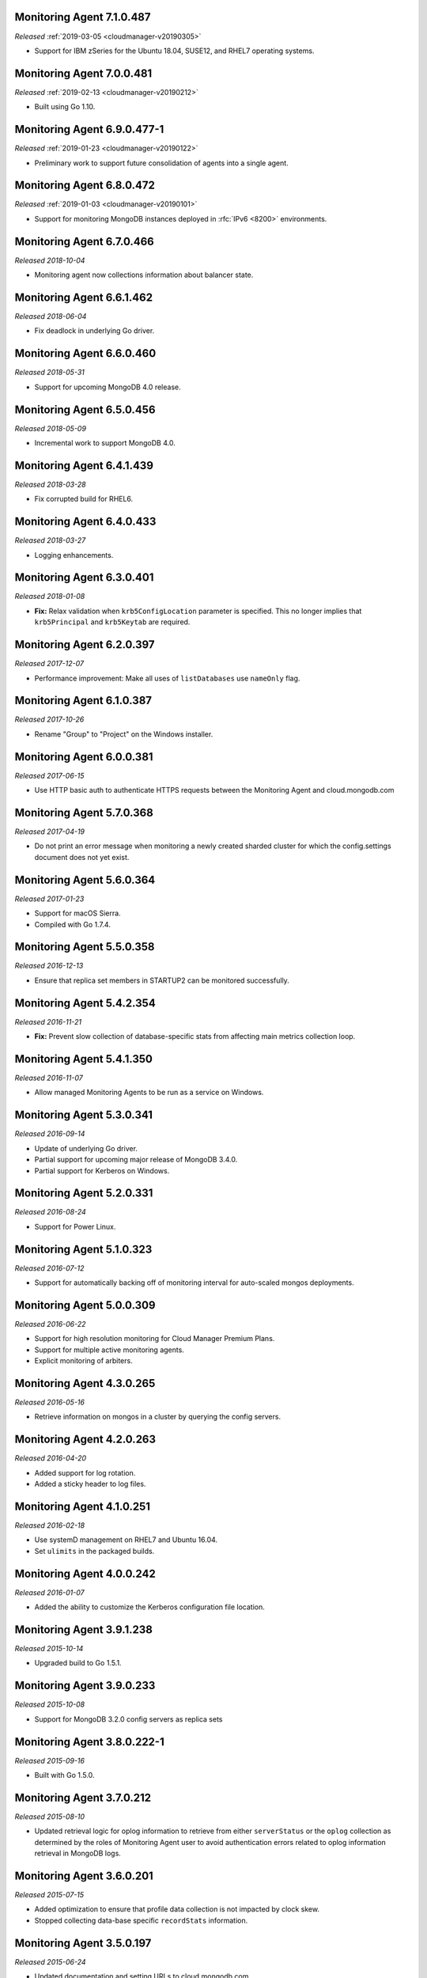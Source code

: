 .. _monitoring-7.1.0.487:

Monitoring Agent 7.1.0.487
--------------------------

*Released* :ref:`2019-03-05 <cloudmanager-v20190305>`

- Support for IBM zSeries for the Ubuntu 18.04, SUSE12, and RHEL7
  operating systems.

.. _monitoring-7.0.0.481:

Monitoring Agent 7.0.0.481
--------------------------

*Released* :ref:`2019-02-13 <cloudmanager-v20190212>`

- Built using Go 1.10.

.. _monitoring-6.9.0.477-1:

Monitoring Agent 6.9.0.477-1
----------------------------

*Released* :ref:`2019-01-23 <cloudmanager-v20190122>`

- Preliminary work to support future consolidation of agents into a
  single agent.

.. _monitoring-6.8.0.472:

Monitoring Agent 6.8.0.472
--------------------------

*Released* :ref:`2019-01-03 <cloudmanager-v20190101>`

- Support for monitoring MongoDB instances deployed in
  :rfc:`IPv6 <8200>` environments.

.. _monitoring-6.7.0.466:

Monitoring Agent 6.7.0.466
--------------------------

*Released 2018-10-04*

- Monitoring agent now collections information about balancer state.

.. _monitoring-6.6.1.462:

Monitoring Agent 6.6.1.462
--------------------------

*Released 2018-06-04*

- Fix deadlock in underlying Go driver.

.. _monitoring-6.6.0.460:

Monitoring Agent 6.6.0.460
--------------------------

*Released 2018-05-31*

- Support for upcoming MongoDB 4.0 release.

.. _monitoring-6.5.0.456:

Monitoring Agent 6.5.0.456
--------------------------

*Released 2018-05-09*

- Incremental work to support MongoDB 4.0.

.. _monitoring-6.4.1.439:

Monitoring Agent 6.4.1.439
--------------------------

*Released 2018-03-28*

- Fix corrupted build for RHEL6.


.. _monitoring-6.4.0.433:

Monitoring Agent 6.4.0.433
--------------------------

*Released 2018-03-27*

- Logging enhancements.

.. _monitoring-6.3.0.401:

Monitoring Agent 6.3.0.401
--------------------------

*Released 2018-01-08*

- **Fix:** Relax validation when ``krb5ConfigLocation`` parameter is
  specified. This no longer implies that ``krb5Principal`` and
  ``krb5Keytab`` are required.

.. _monitoring-6.2.0.397:

Monitoring Agent 6.2.0.397
--------------------------

*Released 2017-12-07*

- Performance improvement: Make all uses of ``listDatabases`` use 
  ``nameOnly`` flag.

.. _monitoring-6.1.0.387:

Monitoring Agent 6.1.0.387
--------------------------

*Released 2017-10-26*

- Rename "Group" to "Project" on the Windows installer.

.. _monitoring-6.0.0.381:

Monitoring Agent 6.0.0.381
--------------------------

*Released 2017-06-15*

- Use HTTP basic auth to authenticate HTTPS requests between the 
  Monitoring Agent and cloud.mongodb.com

.. _monitoring-5.7.0.368:

Monitoring Agent 5.7.0.368
--------------------------

*Released 2017-04-19*

- Do not print an error message when monitoring a newly created sharded
  cluster for which the config.settings document does not yet exist.

.. _monitoring-5.6.0.364:

Monitoring Agent 5.6.0.364
--------------------------

*Released 2017-01-23*

- Support for macOS Sierra.

- Compiled with Go 1.7.4.

.. _monitoring-5.5.0.358:

Monitoring Agent 5.5.0.358
--------------------------

*Released 2016-12-13*

- Ensure that replica set members in STARTUP2 can be monitored
  successfully.

.. _monitoring-5.4.2.354:

Monitoring Agent 5.4.2.354
--------------------------

*Released 2016-11-21*

- **Fix:** Prevent slow collection of database-specific stats from
  affecting main metrics collection loop.

.. _monitoring-5.4.1.350:

Monitoring Agent 5.4.1.350
--------------------------

*Released 2016-11-07*

- Allow managed Monitoring Agents to be run as a service on Windows.

.. _monitoring-5.3.0.341:

Monitoring Agent 5.3.0.341
--------------------------

*Released 2016-09-14*

- Update of underlying Go driver.

- Partial support for upcoming major release of MongoDB 3.4.0.

- Partial support for Kerberos on Windows.

.. _monitoring-5.2.0.331:

Monitoring Agent 5.2.0.331
--------------------------

*Released 2016-08-24*

- Support for Power Linux.

.. _monitoring-5.1.0.323:

Monitoring Agent 5.1.0.323
--------------------------

*Released 2016-07-12*

- Support for automatically backing off of monitoring interval for
  auto-scaled mongos deployments.


.. _monitoring-5.0.0.309:

Monitoring Agent 5.0.0.309
--------------------------

*Released 2016-06-22*

- Support for high resolution monitoring for Cloud Manager Premium Plans.

- Support for multiple active monitoring agents.

- Explicit monitoring of arbiters.

.. _monitoring-4.3.0.265:

Monitoring Agent 4.3.0.265
--------------------------

*Released 2016-05-16*

- Retrieve information on mongos in a cluster by querying the config
  servers.

Monitoring Agent 4.2.0.263
--------------------------

*Released 2016-04-20*

- Added support for log rotation.

- Added a sticky header to log files.

.. _monitoring-4.1.0.251:

Monitoring Agent 4.1.0.251
--------------------------

*Released 2016-02-18*

- Use systemD management on RHEL7 and Ubuntu 16.04.

- Set ``ulimits`` in the packaged builds.

.. _monitoring-4.0.0.242:

Monitoring Agent 4.0.0.242
--------------------------

*Released 2016-01-07*

- Added the ability to customize the Kerberos configuration file
  location.

.. _monitoring-3.9.1.238:

Monitoring Agent 3.9.1.238
--------------------------

*Released 2015-10-14*

- Upgraded build to Go 1.5.1.

.. _monitoring-3.9.0.233:

Monitoring Agent 3.9.0.233
--------------------------

*Released 2015-10-08*

- Support for MongoDB 3.2.0 config servers as replica sets

.. _monitoring-3.8.0.222-1:

Monitoring Agent 3.8.0.222-1
----------------------------

*Released 2015-09-16*

- Built with Go 1.5.0.

.. _monitoring-3.7.0.212:

Monitoring Agent 3.7.0.212
--------------------------

*Released 2015-08-10*

- Updated retrieval logic for oplog information to retrieve from either
  ``serverStatus`` or the ``oplog`` collection as determined by the
  roles of Monitoring Agent user to avoid authentication errors related
  to oplog information retrieval in MongoDB logs.

.. _monitoring-3.6.0.201:

Monitoring Agent 3.6.0.201
--------------------------

*Released 2015-07-15*

- Added optimization to ensure that profile data collection is
  not impacted by clock skew.
- Stopped collecting data-base specific ``recordStats`` information.


.. _monitoring-3.5.0.197:

Monitoring Agent 3.5.0.197
--------------------------

*Released 2015-06-24*

- Updated documentation and setting URLs to cloud.mongodb.com

.. _monitoring-3.4.0.190:

Monitoring Agent 3.4.0.190
--------------------------

*Released 2015-06-03*

- Adds an optimization to ensure the Monitoring Agent's database stats
  collection tasks do not synchronize.

.. _monitoring-3.3.0.183:

Monitoring Agent 3.3.0.183
--------------------------

*Released 2015-04-22*

- Added an explicit timeout for |tls-ssl| connections to
  :program:`mongod` instances.

- The Kerberos credentials cache now uses a fixed name.

.. _monitoring-3.2.0.177:

Monitoring Agent 3.2.0.177
--------------------------

*Released 2015-03-31*

Upgraded the version of the MongoDB Go driver (mgo), which fixes a rare
deadlock while monitoring :program:`mongos` processes.

.. _monitoring-3.1.0.173:

Monitoring Agent 3.1.0.173
--------------------------

*Released 2015-02-23*

.. only:: cloud

   - Ability to monitor and back up deployments without managing them
     through Automation. Specifically, you can import an existing
     deployment into Monitoring, which allows you to use |mms| to 
     monitor and optionally back up the deployment. See
     :doc:`/tutorial/add-existing-mongodb-processes`.

   - Support for x.509 certificate authentication.

   - Improved support for collecting database statistics from 
     secondaries as well as primaries.

.. only:: classic

   - Ability to upgrade a project to Cloud |mms|, which provides Automation
     and the Metrics API. For information about Cloud |mms| pricing,
     please see `the pricing page <https://cloud.mongodb.com/pricing>`_.

- The :guilabel:`Deployment` tab now displays all deployment information,
  for both servers and processes, on one page, with icons for selecting
  view options.

.. _monitoring-3.0.0.167:

Monitoring Agent 3.0.0.167
--------------------------

*Released 2015-01-28*

Stagger the timing of DNS look-ups, to avoid triggering a rare issue
in glibc 2.19 on Ubuntu 14.04.

.. _monitoring-2.9.0.164:

Monitoring Agent 2.9.0.164
--------------------------

*Released 2015-01-08*

Improved error handling on Windows.

.. _monitoring-2.8.0.143:

Monitoring Agent 2.8.0.143
--------------------------

*Released 2014-11-12*

- The Monitoring Agent now identifies itself to the |mms| servers using 
  the fully qualified domain name (FQDN) of the server on which it is 
  running.

- Improved connection management for monitored MongoDB processes.

.. _monitoring-2.7.0.136:

Monitoring Agent 2.7.0.136
--------------------------

*Released 2014-10-29*

- Improve correctness of database statics collection by moving data
  collection into separate internal thread.

- Adds support for non-default Kerberos service names.

- Adds support for RHEL7.

.. _monitoring-2.6.0.123:

Monitoring Agent 2.6.0.123
--------------------------

*Released 2014-09-30*

Now uses the :dbcommand:`listDatabases` to retrieve a list of databases.

.. _monitoring-2.5.0:

Monitoring Agent 2.5.0
----------------------

*Released 2014-09-10*

Added support for authentication using MongoDB 2.4 style client
certificates.

.. _monitoring-2.4.1.108:

Monitoring Agent 2.4.1.108
--------------------------

*Released 2014-08-25*

The default value for :msetting:`sslTrustedServerCertificates` is now
``true``.  Users upgrading from 2.4.0 and using |tls-ssl| will
need to set the value of :msetting:`sslTrustedServerCertificates` in 
their configuration file. See :msetting:`sslTrustedServerCertificates`.

.. _monitoring-2.4.0.101:

Monitoring Agent 2.4.0.101
--------------------------

*Released 2014-07-29*

- Upgraded agent to use Go 1.3.

- Updated ``mgo`` driver, which includes fix for :issue:`MGO-34`. All
  DNS lookups should now timeout appropriately.

- Added support for connecting to hosts using LDAP authentication.

- Added support for ``version`` and ``-version``.

- Agent now displays git commit hash of Monitoring Agent in the log 
  file.

- Updates to the configuration file format.

.. _monitoring-2.3.1.89-1:

Monitoring Agent 2.3.1.89-1
---------------------------

*Released 2014-07-08*

- Fixes issues with connecting to replica set members that use auth
  with an updated Go client library.

- Added support for HTTP proxy configuration in the agent
  configuration file.

- Agent includes support for an Offline data collection mode.

.. _monitoring-2.2.0.70-1:

Monitoring Agent 2.2.0.70-1
---------------------------

*Released 2014-05-28*

Improved logging for MongoDB 2.6 config servers when connecting with a
user that has the built-in :authrole:`clusterMonitor` role.

.. _monitoring-2.1.4.51-1:

Monitoring Agent 2.1.4.51-1
---------------------------

*Released 2014-05-09*

- Reduce log spam when a :program:`mongod` connection attempt fails, or
  the when connecting to a 2.0 :program:`mongod`.

- Prevent high CPU use when monitoring unreachable :program:`mongod`.

.. _monitoring-2.1.2.43-1:

Monitoring Agent 2.1.2.43-1
---------------------------

*Released 2014-04-15*

Reduction in unnecessary log messages for unsupported operations on
monitored MongoDB 2.2 instances.

.. _monitoring-2.1.0:

Monitoring Agent 2.1.0
----------------------

*Released 2014-03-26*

- Added Kerberos support for the new 2.x Monitoring Agent.

- Windows click to install MSI agent installer.

- Fixed duplicated profiling data error.

.. _monitoring-2.0.1:

Monitoring Agent 2.0.1
----------------------

*Released 2014-03-18*

- Enhanced ability to stay connected when network connections become
  unstable due to firewalls and other factors.

- Included HTTP network proxy support for new 2.x Monitoring Agent with
  same environment variable mechanism available to the Python version of
  the Monitoring Agent.

.. _monitoring-2.0.0:

Monitoring Agent 2.0.0
----------------------

*Released 2014-03-11*

A new 2.x Monitoring Agent with no Python dependencies for deployments
not using Kerberos authentication or connecting to the internet via
proxy.

.. _monitoring-1.6.8:

Monitoring Agent 1.6.8
----------------------

*Released 2014-01-06*

- Added a periodic diagnostic log message to the Agent that includes
  active host count.

- Removed deprecated agent auto-update.

.. _monitoring-1.6.7:

Monitoring Agent 1.6.7
----------------------

*Released 2013-12-16*

- Added optional support for validating MongoDB |tls-ssl| certificates 
  and custom CA certificate paths.

- Improved robustness of host IP address detection.

.. _monitoring-1.6.6:

Monitoring Agent 1.6.6
----------------------

*Released 2013-11-30*

- Added kerberos support for agents running on Python 2.4.x.

- Added logging when the ``dbstats`` command fails.

.. _monitoring-1.6.5:

Monitoring Agent 1.6.5
----------------------

*Internal release only, not released*.

.. _monitoring-1.6.4:

Monitoring Agent 1.6.4
----------------------

*Released 2013-11-18*

- Added support for the agent to connect to MongoDB deployments that
  use Kerberos.

- Allowed the Monitoring Agent to send data to the |mms| server after
  detecting changes, such as adding a new host.

.. _monitoring-1.6.3:

Monitoring Agent 1.6.3
----------------------

*Internal Release Only - not published*.

.. _monitoring-1.6.2:

Monitoring Agent 1.6.2
----------------------

*Released 2013-11-05*

- Fixed bug that led to high CPU service with log collection
  and the agent's connection to a :program:`mongod` instance failed.

.. _monitoring-1.6.1:

Monitoring Agent 1.6.1
----------------------

*Released 2013-10-21*

- Added options in the agent's '``settings.py`` to suppress database
  specific statics at the agent level.

- Improved error messages in agent logs.

.. _monitoring-1.6.0:

Monitoring Agent 1.6.0
----------------------

*Released 2013-10-07*

For monitored instances on MongoDB 2.4.x series, fixed
a bug that reported monitored :program:`mongod` instances as down
during foreground index builds.

.. _monitoring-1.5.9:

Monitoring Agent 1.5.9
----------------------

*Released 2013-08-12*

Agent now collects timestamps associated with hardware metrics, so
that |mms| can display more accurate minute-level charts.

.. _monitoring-1.5.8:

Monitoring Agent 1.5.8
----------------------

*Released 2013-07-15*

Increased collection of data on shard names.

.. _monitoring-1.5.7:

Monitoring Agent 1.5.7
----------------------

*Released 2013-04-23*

Removed the ``writeBacksQueued`` queued call.

.. _monitoring-1.5.6:

Monitoring Agent 1.5.6
----------------------

*Released 2013-03-20*

Removed an error from the log if the agent is unable to collect
profiling stats.
